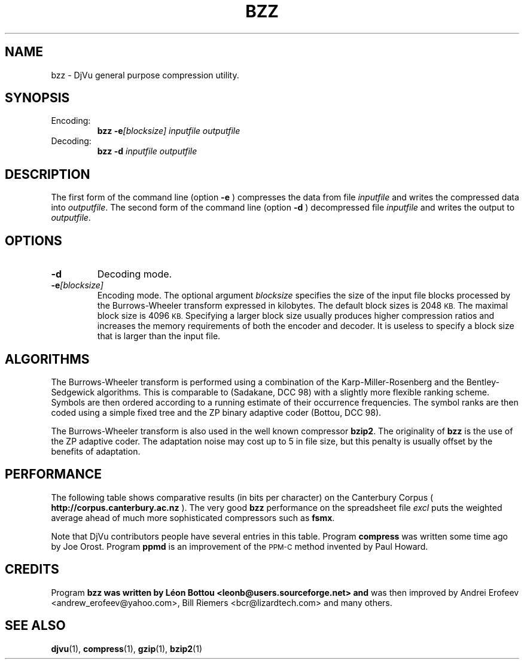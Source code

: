 .\" Copyright (c) 2001 Leon Bottou, Yann Le Cun, Patrick Haffner,
.\"                    AT&T Corp., and Lizardtech, Inc.
.\"
.\" This is free documentation; you can redistribute it and/or
.\" modify it under the terms of the GNU General Public License as
.\" published by the Free Software Foundation; either version 2 of
.\" the License, or (at your option) any later version.
.\"
.\" The GNU General Public License's references to "object code"
.\" and "executables" are to be interpreted as the output of any
.\" document formatting or typesetting system, including
.\" intermediate and printed output.
.\"
.\" This manual is distributed in the hope that it will be useful,
.\" but WITHOUT ANY WARRANTY; without even the implied warranty of
.\" MERCHANTABILITY or FITNESS FOR A PARTICULAR PURPOSE.  See the
.\" GNU General Public License for more details.
.\"
.\" You should have received a copy of the GNU General Public
.\" License along with this manual. Otherwise check the web site
.\" of the Free Software Foundation at http://www.fsf.org.
.TH BZZ 1 "10/11/2001" "DjVuLibre-3.5" "DjVuLibre-3.5"
.SH NAME
bzz \- DjVu general purpose compression utility.

.SH SYNOPSIS
.IP Encoding:
.BI "bzz -e" "[blocksize]" " " "inputfile" " " "outputfile"
.IP Decoding:
.BI "bzz -d " "inputfile" " " "outputfile"
.PP

.SH DESCRIPTION
The first form of the command line (option 
.B -e
) compresses the data from file
.I inputfile 
and writes the compressed data into 
.IR outputfile .
The second form of the command line (option
.B -d
) decompressed file
.I inputfile
and writes the output to
.IR outputfile .

.SH OPTIONS
.TP
.B "-d"
Decoding mode.
.TP
.BI "-e" "[blocksize]"
Encoding mode.
The optional argument 
.I blocksize
specifies the size of the input file blocks processed by the Burrows-Wheeler
transform expressed in kilobytes.  The default block sizes is 2048
.SM KB.
The maximal block size is 4096
.SM KB.
Specifying a larger block size usually produces higher compression ratios
and increases the memory requirements of both the encoder and decoder.
It is useless to specify a block size that is larger than the
input file.

.SH ALGORITHMS
The Burrows-Wheeler transform is performed using a combination of the
Karp-Miller-Rosenberg and the Bentley-Sedgewick algorithms. This is comparable
to (Sadakane, DCC 98) with a slightly more flexible ranking scheme. Symbols
are then ordered according to a running estimate of their occurrence
frequencies.  The symbol ranks are then coded using a simple fixed tree and
the ZP binary adaptive coder (Bottou, DCC 98).

The Burrows-Wheeler transform is also used in the well known compressor
.BR bzip2 .
The originality of 
.B bzz
is the use of the ZP adaptive coder.
The adaptation noise may cost up to 5\% in
file size, but this penalty is usually offset by the benefits of
adaptation.

.SH PERFORMANCE
The following table shows comparative results (in bits per character) 
on the Canterbury Corpus (
.B http://corpus.canterbury.ac.nz
). The very good 
.B bzz
performance on the spreadsheet file 
.I excl
puts the weighted average ahead of much more sophisticated
compressors such as
.BR fsmx .
.ps -2

.TS
center,box;
c s s s s s s s s s s s s s
l c c c c c c c c c c c c c
l n n n n n n n n n n n n n
l n n n n n n n n n n n n n
l n n n n n n n n n n n n n
l n n n n n n n n n n n n n
l nfB n nfB n nfB nfB nfB nfB nfB nfB nfB n nfB
lfB n nfB n nfB n n n n n n n nfB n
.
Compression performance
	text	fax	csrc	excl	sprc	tech	poem\
	html	lisp	man	play	Weighted	Average
=
 compress\
	3.27	0.97	3.56	2.41	4.21	3.06	3.38\
	3.68	3.90	4.43	3.51	2.55	3.31
 gzip -9\
	2.85	0.82	2.24	1.63	2.67	2.71	3.23\
	2.59	2.65	3.31	3.12	2.08	2.53
 bzip2 -9\
	2.27	0.78	2.18	1.01	2.70	2.02	2.42\
	2.48	2.79	3.33	2.53	1.54	2.23
 ppmd\
	2.31	0.99	2.11	1.08	2.68	2.19	2.48\
	2.38	2.43	3.00	2.53	1.65	2.20
 fsmx\
	2.10	0.79	1.89	1.48	2.52	1.84	2.21\
	2.24	2.29	2.91	2.35	1.63	2.06
 bzz\
	2.25	0.76	2.13	0.78	2.67	2.00	2.40\
	2.52	2.60	3.19	2.52	1.44	2.16
.TE
.PS +2

.PP
Note that DjVu contributors people have several 
entries in this table.  Program
.B compress
was written some time ago by Joe Orost.
Program
.B ppmd
is an improvement of the 
.SM PPM-C
method invented by Paul Howard.

.SH CREDITS
Program 
.B bzz was written by L\('eon Bottou <leonb@users.sourceforge.net> and
was then improved by Andrei Erofeev <andrew_erofeev@yahoo.com>, Bill Riemers
<bcr@lizardtech.com> and many others.

.SH SEE ALSO
.BR djvu (1),
.BR compress (1),
.BR gzip (1),
.BR bzip2 (1)
